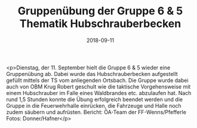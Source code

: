 #+TITLE: Gruppenübung der Gruppe 6 & 5 Thematik Hubschrauberbecken
#+DATE: 2018-09-11
#+FACEBOOK_URL: https://facebook.com/ffwenns/posts/2239958949412551

<p>Dienstag, der 11. September hielt die Gruppe 6 & 5 wieder eine Gruppenübung ab.
Dabei wurde das Hubschrauberbecken aufgestellt gefüllt mittels der TS vom anliegenden Ortsbach.
Die Gruppe wurde dabei auch von OBM Krug Robert geschult wie die taktische Vorgehensweise mit einem Hubschrauber im Falle eines Waldbrandes etc. abzulaufen hat.
Nach rund 1,5 Stunden konnte die Übung erfolgreich beendet werden und die Gruppe in die Feuerwehrhalle einrücken, die Fahrzeuge und Halle noch zudem säubern und aufrüsten.
Bericht: ÖA-Team der FF-Wenns/Pfefferle
Fotos: Donner/Hafner</p>
